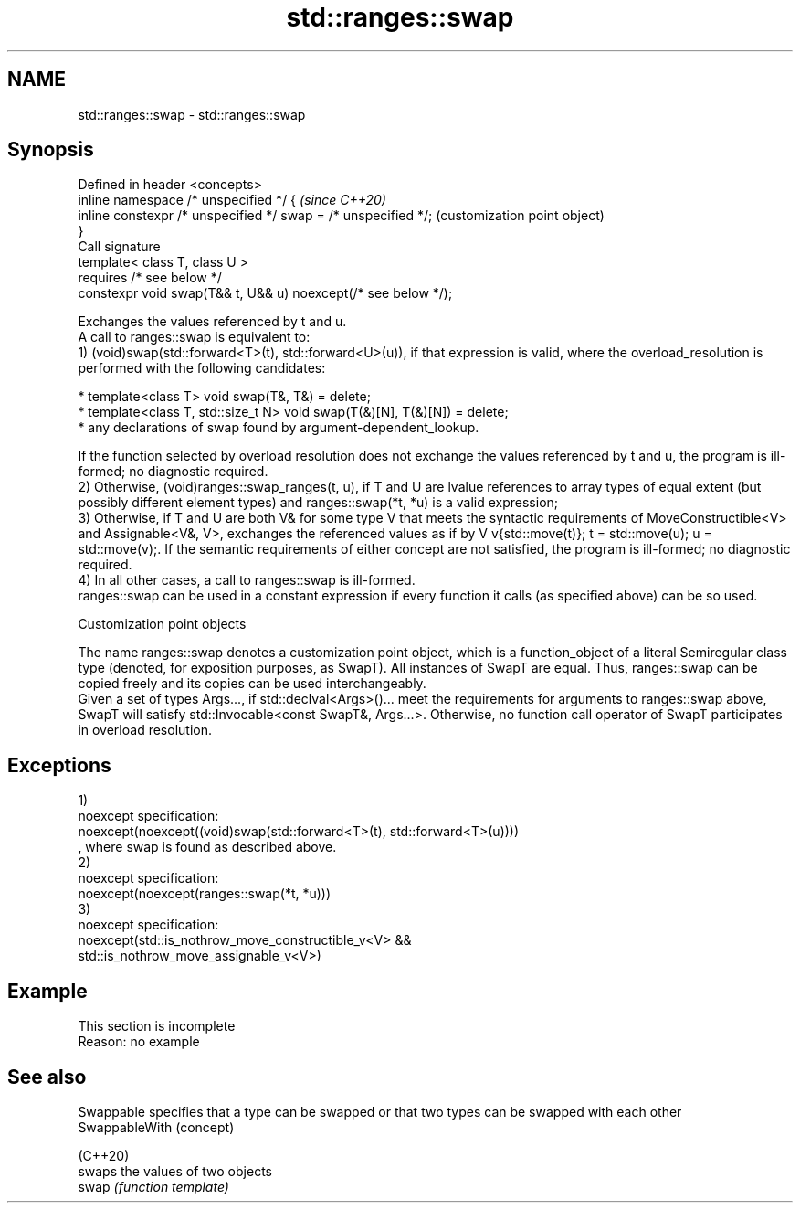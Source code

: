 .TH std::ranges::swap 3 "2020.03.24" "http://cppreference.com" "C++ Standard Libary"
.SH NAME
std::ranges::swap \- std::ranges::swap

.SH Synopsis

  Defined in header <concepts>
  inline namespace /* unspecified */ {                          \fI(since C++20)\fP
  inline constexpr /* unspecified */ swap = /* unspecified */;  (customization point object)
  }
  Call signature
  template< class T, class U >
  requires /* see below */
  constexpr void swap(T&& t, U&& u) noexcept(/* see below */);

  Exchanges the values referenced by t and u.
  A call to ranges::swap is equivalent to:
  1) (void)swap(std::forward<T>(t), std::forward<U>(u)), if that expression is valid, where the overload_resolution is performed with the following candidates:

  * template<class T> void swap(T&, T&) = delete;
  * template<class T, std::size_t N> void swap(T(&)[N], T(&)[N]) = delete;
  * any declarations of swap found by argument-dependent_lookup.

  If the function selected by overload resolution does not exchange the values referenced by t and u, the program is ill-formed; no diagnostic required.
  2) Otherwise, (void)ranges::swap_ranges(t, u), if T and U are lvalue references to array types of equal extent (but possibly different element types) and ranges::swap(*t, *u) is a valid expression;
  3) Otherwise, if T and U are both V& for some type V that meets the syntactic requirements of MoveConstructible<V> and Assignable<V&, V>, exchanges the referenced values as if by V v{std::move(t)}; t = std::move(u); u = std::move(v);. If the semantic requirements of either concept are not satisfied, the program is ill-formed; no diagnostic required.
  4) In all other cases, a call to ranges::swap is ill-formed.
  ranges::swap can be used in a constant expression if every function it calls (as specified above) can be so used.

  Customization point objects

  The name ranges::swap denotes a customization point object, which is a function_object of a literal Semiregular class type (denoted, for exposition purposes, as SwapT). All instances of SwapT are equal. Thus, ranges::swap can be copied freely and its copies can be used interchangeably.
  Given a set of types Args..., if std::declval<Args>()... meet the requirements for arguments to ranges::swap above, SwapT will satisfy std::Invocable<const SwapT&, Args...>. Otherwise, no function call operator of SwapT participates in overload resolution.

.SH Exceptions

  1)
  noexcept specification:
  noexcept(noexcept((void)swap(std::forward<T>(t), std::forward<T>(u))))
  , where swap is found as described above.
  2)
  noexcept specification:
  noexcept(noexcept(ranges::swap(*t, *u)))
  3)
  noexcept specification:
  noexcept(std::is_nothrow_move_constructible_v<V> &&
  std::is_nothrow_move_assignable_v<V>)

.SH Example


   This section is incomplete
   Reason: no example


.SH See also



  Swappable     specifies that a type can be swapped or that two types can be swapped with each other
  SwappableWith (concept)

  (C++20)
                swaps the values of two objects
  swap          \fI(function template)\fP




